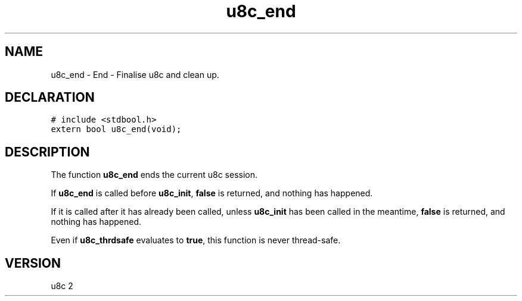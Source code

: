 .TH "u8c_end" "3" "" "u8c" "u8c API Manual"
.SH NAME
.PP
u8c_end - End - Finalise u8c and clean up.
.SH DECLARATION
.PP
.nf
\f[C]
# include <stdbool.h>
extern bool u8c_end(void);
\f[R]
.fi
.SH DESCRIPTION
.PP
The function \f[B]u8c_end\f[R] ends the current u8c session.
.PP
If \f[B]u8c_end\f[R] is called before \f[B]u8c_init\f[R], \f[B]false\f[R] is returned, and nothing has happened.
.PP
If it is called after it has already been called, unless \f[B]u8c_init\f[R] has been called in the meantime, \f[B]false\f[R] is returned, and nothing has happened.
.PP
Even if \f[B]u8c_thrdsafe\f[R] evaluates to \f[B]true\f[R], this function is never thread-safe.
.SH VERSION
.PP
u8c 2
